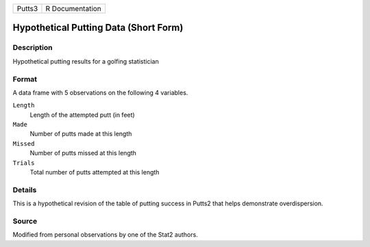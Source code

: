 +--------+-----------------+
| Putts3 | R Documentation |
+--------+-----------------+

Hypothetical Putting Data (Short Form)
--------------------------------------

Description
~~~~~~~~~~~

Hypothetical putting results for a golfing statistician

Format
~~~~~~

A data frame with 5 observations on the following 4 variables.

``Length``
   Length of the attempted putt (in feet)

``Made``
   Number of putts made at this length

``Missed``
   Number of putts missed at this length

``Trials``
   Total number of putts attempted at this length

Details
~~~~~~~

This is a hypothetical revision of the table of putting success in
Putts2 that helps demonstrate overdispersion.

Source
~~~~~~

Modified from personal observations by one of the Stat2 authors.
